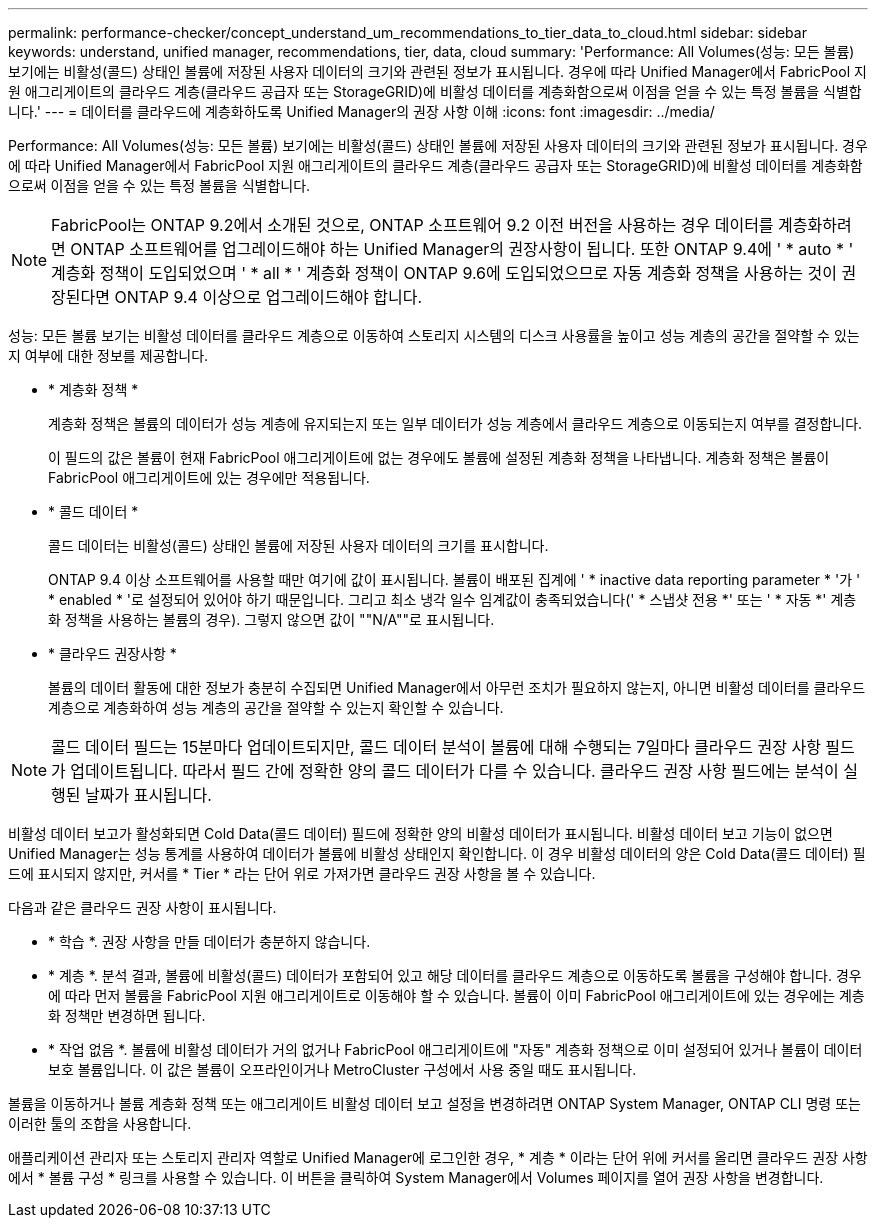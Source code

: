 ---
permalink: performance-checker/concept_understand_um_recommendations_to_tier_data_to_cloud.html 
sidebar: sidebar 
keywords: understand, unified manager, recommendations, tier, data, cloud 
summary: 'Performance: All Volumes(성능: 모든 볼륨) 보기에는 비활성(콜드) 상태인 볼륨에 저장된 사용자 데이터의 크기와 관련된 정보가 표시됩니다. 경우에 따라 Unified Manager에서 FabricPool 지원 애그리게이트의 클라우드 계층(클라우드 공급자 또는 StorageGRID)에 비활성 데이터를 계층화함으로써 이점을 얻을 수 있는 특정 볼륨을 식별합니다.' 
---
= 데이터를 클라우드에 계층화하도록 Unified Manager의 권장 사항 이해
:icons: font
:imagesdir: ../media/


[role="lead"]
Performance: All Volumes(성능: 모든 볼륨) 보기에는 비활성(콜드) 상태인 볼륨에 저장된 사용자 데이터의 크기와 관련된 정보가 표시됩니다. 경우에 따라 Unified Manager에서 FabricPool 지원 애그리게이트의 클라우드 계층(클라우드 공급자 또는 StorageGRID)에 비활성 데이터를 계층화함으로써 이점을 얻을 수 있는 특정 볼륨을 식별합니다.

[NOTE]
====
FabricPool는 ONTAP 9.2에서 소개된 것으로, ONTAP 소프트웨어 9.2 이전 버전을 사용하는 경우 데이터를 계층화하려면 ONTAP 소프트웨어를 업그레이드해야 하는 Unified Manager의 권장사항이 됩니다. 또한 ONTAP 9.4에 ' * auto * ' 계층화 정책이 도입되었으며 ' * all * ' 계층화 정책이 ONTAP 9.6에 도입되었으므로 자동 계층화 정책을 사용하는 것이 권장된다면 ONTAP 9.4 이상으로 업그레이드해야 합니다.

====
성능: 모든 볼륨 보기는 비활성 데이터를 클라우드 계층으로 이동하여 스토리지 시스템의 디스크 사용률을 높이고 성능 계층의 공간을 절약할 수 있는지 여부에 대한 정보를 제공합니다.

* * 계층화 정책 *
+
계층화 정책은 볼륨의 데이터가 성능 계층에 유지되는지 또는 일부 데이터가 성능 계층에서 클라우드 계층으로 이동되는지 여부를 결정합니다.

+
이 필드의 값은 볼륨이 현재 FabricPool 애그리게이트에 없는 경우에도 볼륨에 설정된 계층화 정책을 나타냅니다. 계층화 정책은 볼륨이 FabricPool 애그리게이트에 있는 경우에만 적용됩니다.

* * 콜드 데이터 *
+
콜드 데이터는 비활성(콜드) 상태인 볼륨에 저장된 사용자 데이터의 크기를 표시합니다.

+
ONTAP 9.4 이상 소프트웨어를 사용할 때만 여기에 값이 표시됩니다. 볼륨이 배포된 집계에 ' * inactive data reporting parameter * '가 ' * enabled * '로 설정되어 있어야 하기 때문입니다. 그리고 최소 냉각 일수 임계값이 충족되었습니다(' * 스냅샷 전용 *' 또는 ' * 자동 *' 계층화 정책을 사용하는 볼륨의 경우). 그렇지 않으면 값이 ""N/A""로 표시됩니다.

* * 클라우드 권장사항 *
+
볼륨의 데이터 활동에 대한 정보가 충분히 수집되면 Unified Manager에서 아무런 조치가 필요하지 않는지, 아니면 비활성 데이터를 클라우드 계층으로 계층화하여 성능 계층의 공간을 절약할 수 있는지 확인할 수 있습니다.



[NOTE]
====
콜드 데이터 필드는 15분마다 업데이트되지만, 콜드 데이터 분석이 볼륨에 대해 수행되는 7일마다 클라우드 권장 사항 필드가 업데이트됩니다. 따라서 필드 간에 정확한 양의 콜드 데이터가 다를 수 있습니다. 클라우드 권장 사항 필드에는 분석이 실행된 날짜가 표시됩니다.

====
비활성 데이터 보고가 활성화되면 Cold Data(콜드 데이터) 필드에 정확한 양의 비활성 데이터가 표시됩니다. 비활성 데이터 보고 기능이 없으면 Unified Manager는 성능 통계를 사용하여 데이터가 볼륨에 비활성 상태인지 확인합니다. 이 경우 비활성 데이터의 양은 Cold Data(콜드 데이터) 필드에 표시되지 않지만, 커서를 * Tier * 라는 단어 위로 가져가면 클라우드 권장 사항을 볼 수 있습니다.

다음과 같은 클라우드 권장 사항이 표시됩니다.

* * 학습 *. 권장 사항을 만들 데이터가 충분하지 않습니다.
* * 계층 *. 분석 결과, 볼륨에 비활성(콜드) 데이터가 포함되어 있고 해당 데이터를 클라우드 계층으로 이동하도록 볼륨을 구성해야 합니다. 경우에 따라 먼저 볼륨을 FabricPool 지원 애그리게이트로 이동해야 할 수 있습니다. 볼륨이 이미 FabricPool 애그리게이트에 있는 경우에는 계층화 정책만 변경하면 됩니다.
* * 작업 없음 *. 볼륨에 비활성 데이터가 거의 없거나 FabricPool 애그리게이트에 "자동" 계층화 정책으로 이미 설정되어 있거나 볼륨이 데이터 보호 볼륨입니다. 이 값은 볼륨이 오프라인이거나 MetroCluster 구성에서 사용 중일 때도 표시됩니다.


볼륨을 이동하거나 볼륨 계층화 정책 또는 애그리게이트 비활성 데이터 보고 설정을 변경하려면 ONTAP System Manager, ONTAP CLI 명령 또는 이러한 툴의 조합을 사용합니다.

애플리케이션 관리자 또는 스토리지 관리자 역할로 Unified Manager에 로그인한 경우, * 계층 * 이라는 단어 위에 커서를 올리면 클라우드 권장 사항에서 * 볼륨 구성 * 링크를 사용할 수 있습니다. 이 버튼을 클릭하여 System Manager에서 Volumes 페이지를 열어 권장 사항을 변경합니다.
